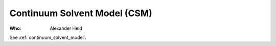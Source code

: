 Continuum Solvent Model (CSM)
=============================

:Who:
    Alexander Held

See :ref:`continuum_solvent_model`.
